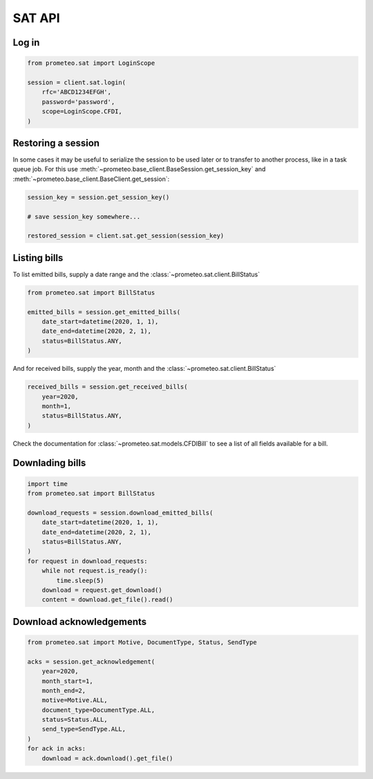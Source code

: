 SAT API
=======

Log in
------

.. code-block:: python

   from prometeo.sat import LoginScope

   session = client.sat.login(
       rfc='ABCD1234EFGH',
       password='password',
       scope=LoginScope.CFDI,
   )


Restoring a session
-------------------

In some cases it may be useful to serialize the session to be used later or to transfer to another process, like in a task queue job. For this use :meth:`~prometeo.base_client.BaseSession.get_session_key` and :meth:`~prometeo.base_client.BaseClient.get_session`:

.. code-block:: python

   session_key = session.get_session_key()

   # save session_key somewhere...

   restored_session = client.sat.get_session(session_key)


Listing bills
-------------

To list emitted bills, supply a date range and the :class:`~prometeo.sat.client.BillStatus`

.. code-block:: python

    from prometeo.sat import BillStatus

    emitted_bills = session.get_emitted_bills(
        date_start=datetime(2020, 1, 1),
        date_end=datetime(2020, 2, 1),
        status=BillStatus.ANY,
    )


And for received bills, supply the year, month and the :class:`~prometeo.sat.client.BillStatus`

.. code-block:: python

    received_bills = session.get_received_bills(
        year=2020,
        month=1,
        status=BillStatus.ANY,
    )

Check the documentation for :class:`~prometeo.sat.models.CFDIBill` to see a list of all fields available for a bill.

Downlading bills
----------------

.. code-block:: python

   import time
   from prometeo.sat import BillStatus

   download_requests = session.download_emitted_bills(
       date_start=datetime(2020, 1, 1),
       date_end=datetime(2020, 2, 1),
       status=BillStatus.ANY,
   )
   for request in download_requests:
       while not request.is_ready():
           time.sleep(5)
       download = request.get_download()
       content = download.get_file().read()


Download acknowledgements
-------------------------

.. code-block:: python

   from prometeo.sat import Motive, DocumentType, Status, SendType

   acks = session.get_acknowledgement(
       year=2020,
       month_start=1,
       month_end=2,
       motive=Motive.ALL,
       document_type=DocumentType.ALL,
       status=Status.ALL,
       send_type=SendType.ALL,
   )
   for ack in acks:
       download = ack.download().get_file()
